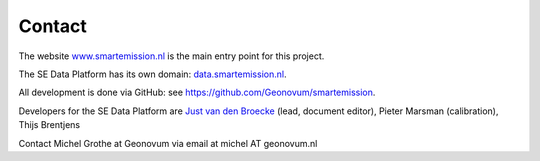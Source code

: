 .. _contact:

Contact
=======

The website `www.smartemission.nl <http://www.smartemission.nl>`_ is the main entry point for this project.

The SE Data Platform has its own domain: `data.smartemission.nl <http://data.smartemission.nl>`_.

All development is done via GitHub: see https://github.com/Geonovum/smartemission.

Developers for the SE Data Platform are `Just van den Broecke <http://justobjects.nl>`_ (lead, document editor), Pieter Marsman (calibration), Thijs Brentjens

Contact Michel Grothe at Geonovum via email at michel AT geonovum.nl
